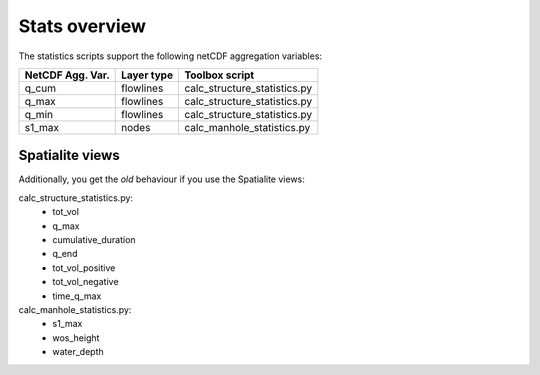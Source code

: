 Stats overview
==============

The statistics scripts support the following netCDF aggregation variables:

================  ============== =============================
NetCDF Agg. Var.  Layer type     Toolbox script
================  ============== =============================
q_cum             flowlines      calc_structure_statistics.py
q_max             flowlines      calc_structure_statistics.py
q_min             flowlines      calc_structure_statistics.py
s1_max            nodes          calc_manhole_statistics.py
================  ============== =============================


Spatialite views
>>>>>>>>>>>>>>>>

Additionally, you get the *old* behaviour if you use the Spatialite views:

calc_structure_statistics.py:
    - tot_vol
    - q_max
    - cumulative_duration
    - q_end
    - tot_vol_positive
    - tot_vol_negative
    - time_q_max

calc_manhole_statistics.py:
    - s1_max
    - wos_height
    - water_depth
